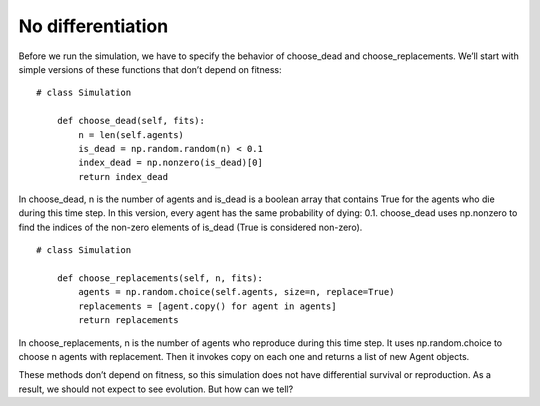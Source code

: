 No differentiation
-------------------

Before we run the simulation, we have to specify the behavior of choose_dead and choose_replacements. We’ll start with simple versions of these functions that don’t depend on fitness:

::

    # class Simulation

        def choose_dead(self, fits):
            n = len(self.agents)
            is_dead = np.random.random(n) < 0.1
            index_dead = np.nonzero(is_dead)[0]
            return index_dead

In choose_dead, n is the number of agents and is_dead is a boolean array that contains True for the agents who die during this time step. In this version, every agent has the same probability of dying: 0.1. choose_dead uses np.nonzero to find the indices of the non-zero elements of is_dead (True is considered non-zero).

::

    # class Simulation

        def choose_replacements(self, n, fits):
            agents = np.random.choice(self.agents, size=n, replace=True)
            replacements = [agent.copy() for agent in agents]
            return replacements

In choose_replacements, n is the number of agents who reproduce during this time step. It uses np.random.choice to choose n agents with replacement. Then it invokes copy on each one and returns a list of new Agent objects.

These methods don’t depend on fitness, so this simulation does not have differential survival or reproduction. As a result, we should not expect to see evolution. But how can we tell?


